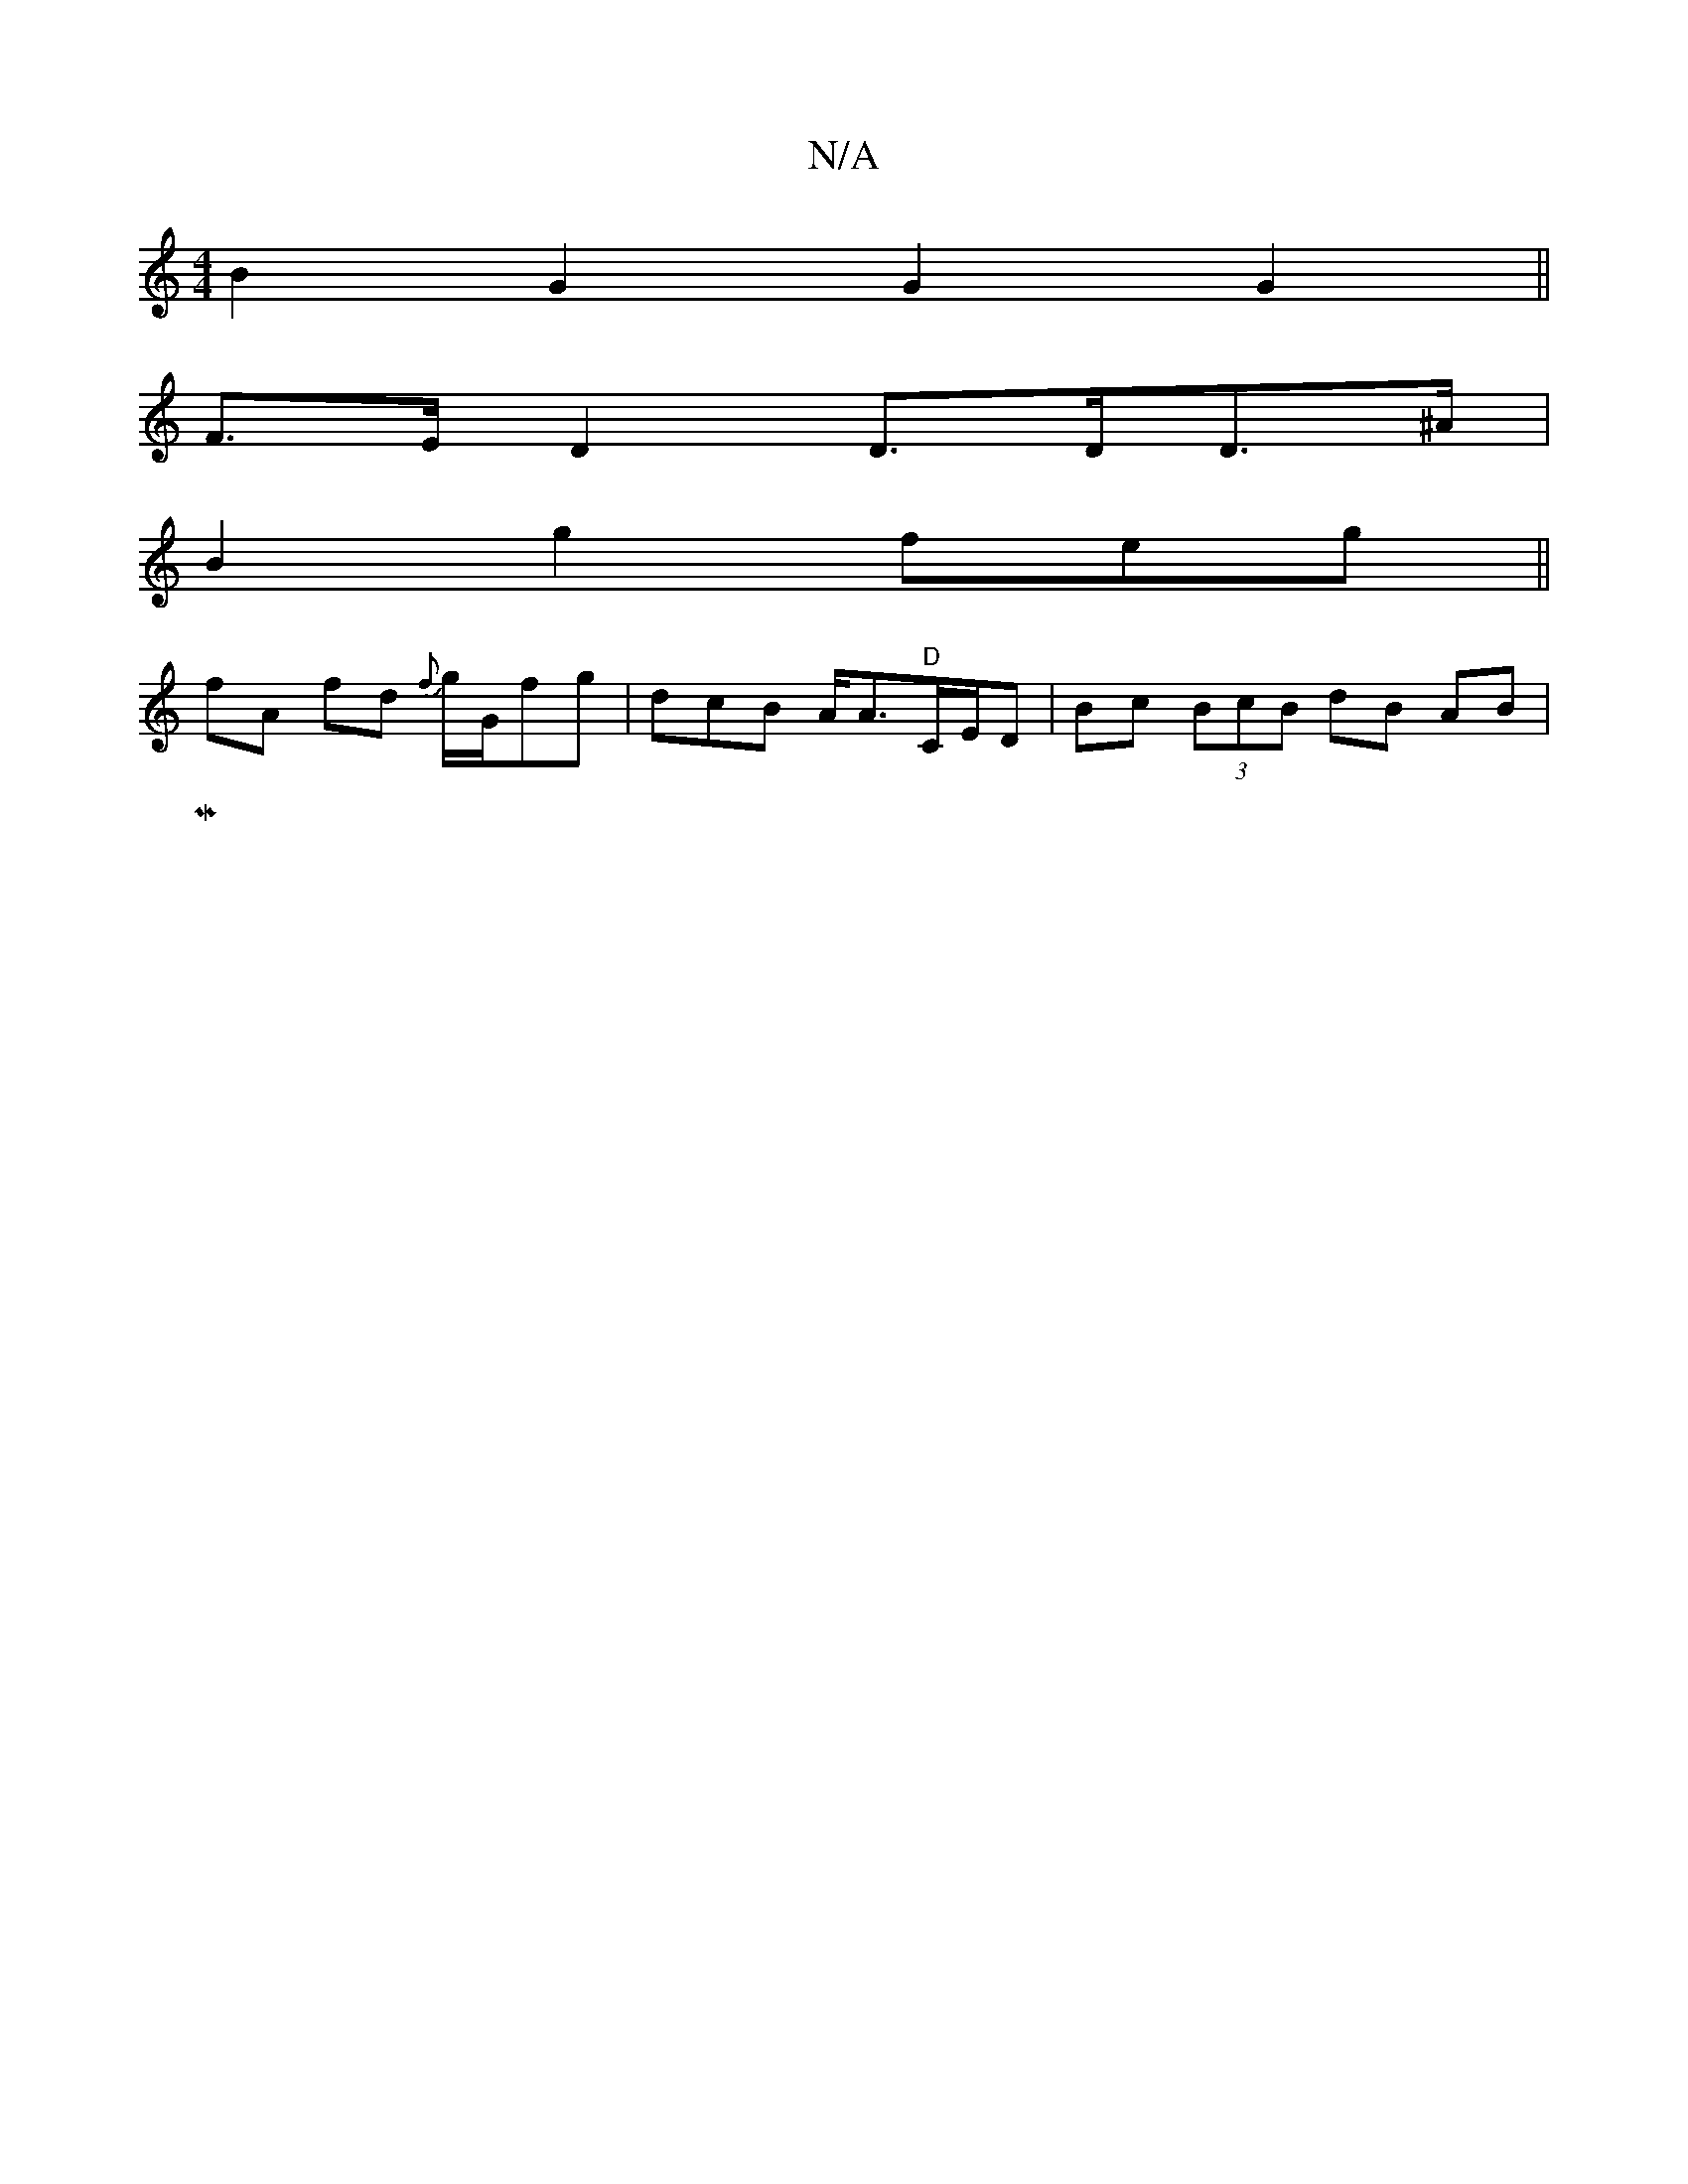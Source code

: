 X:1
T:N/A
M:4/4
R:N/A
K:Cmajor
B2G2 G2 G2||
F>ED2 D>DD>^A|
B2g2 feg||
fA fd {f}g/G/fg|dcB A<A"D"C/E/D|Bc (3BcB dB AB|
M|[1 "G<f|[emagec ec{g}fe2Jg2f|g>B (3_B,A,D,4 G,2 | A,DFA dcdc | BABG AFEF | E2Ac BGAG :|2 F4 D2||

Bc de f2|fe =